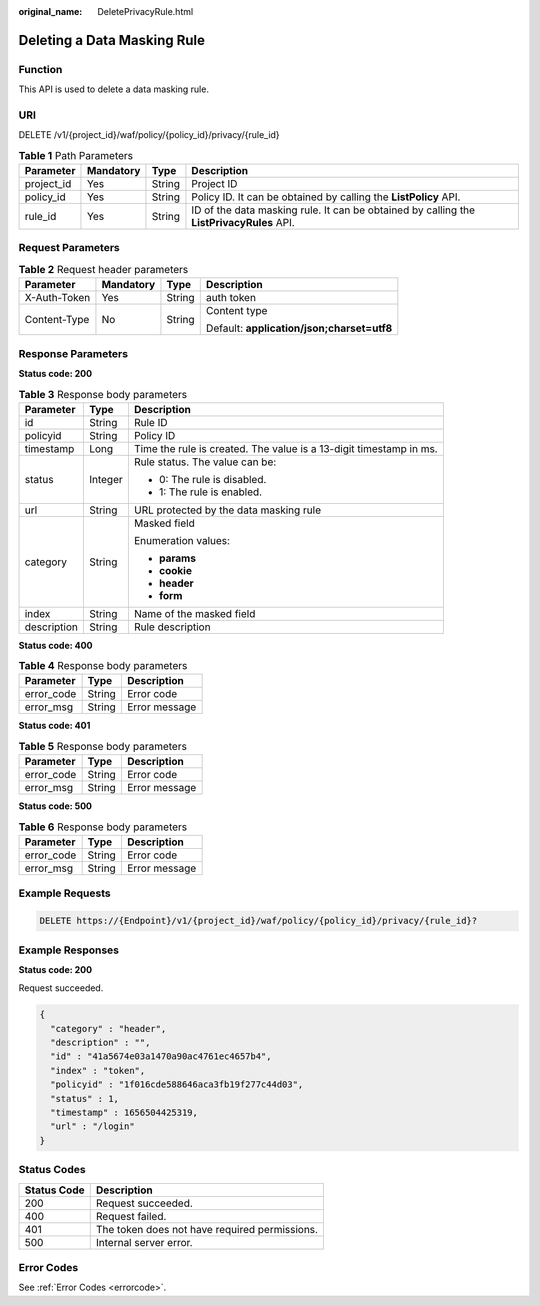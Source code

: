 :original_name: DeletePrivacyRule.html

.. _DeletePrivacyRule:

Deleting a Data Masking Rule
============================

Function
--------

This API is used to delete a data masking rule.

URI
---

DELETE /v1/{project_id}/waf/policy/{policy_id}/privacy/{rule_id}

.. table:: **Table 1** Path Parameters

   +------------+-----------+--------+------------------------------------------------------------------------------------------+
   | Parameter  | Mandatory | Type   | Description                                                                              |
   +============+===========+========+==========================================================================================+
   | project_id | Yes       | String | Project ID                                                                               |
   +------------+-----------+--------+------------------------------------------------------------------------------------------+
   | policy_id  | Yes       | String | Policy ID. It can be obtained by calling the **ListPolicy** API.                         |
   +------------+-----------+--------+------------------------------------------------------------------------------------------+
   | rule_id    | Yes       | String | ID of the data masking rule. It can be obtained by calling the **ListPrivacyRules** API. |
   +------------+-----------+--------+------------------------------------------------------------------------------------------+

Request Parameters
------------------

.. table:: **Table 2** Request header parameters

   +-----------------+-----------------+-----------------+--------------------------------------------+
   | Parameter       | Mandatory       | Type            | Description                                |
   +=================+=================+=================+============================================+
   | X-Auth-Token    | Yes             | String          | auth token                                 |
   +-----------------+-----------------+-----------------+--------------------------------------------+
   | Content-Type    | No              | String          | Content type                               |
   |                 |                 |                 |                                            |
   |                 |                 |                 | Default: **application/json;charset=utf8** |
   +-----------------+-----------------+-----------------+--------------------------------------------+

Response Parameters
-------------------

**Status code: 200**

.. table:: **Table 3** Response body parameters

   +-----------------------+-----------------------+--------------------------------------------------------------------+
   | Parameter             | Type                  | Description                                                        |
   +=======================+=======================+====================================================================+
   | id                    | String                | Rule ID                                                            |
   +-----------------------+-----------------------+--------------------------------------------------------------------+
   | policyid              | String                | Policy ID                                                          |
   +-----------------------+-----------------------+--------------------------------------------------------------------+
   | timestamp             | Long                  | Time the rule is created. The value is a 13-digit timestamp in ms. |
   +-----------------------+-----------------------+--------------------------------------------------------------------+
   | status                | Integer               | Rule status. The value can be:                                     |
   |                       |                       |                                                                    |
   |                       |                       | -  0: The rule is disabled.                                        |
   |                       |                       |                                                                    |
   |                       |                       | -  1: The rule is enabled.                                         |
   +-----------------------+-----------------------+--------------------------------------------------------------------+
   | url                   | String                | URL protected by the data masking rule                             |
   +-----------------------+-----------------------+--------------------------------------------------------------------+
   | category              | String                | Masked field                                                       |
   |                       |                       |                                                                    |
   |                       |                       | Enumeration values:                                                |
   |                       |                       |                                                                    |
   |                       |                       | -  **params**                                                      |
   |                       |                       |                                                                    |
   |                       |                       | -  **cookie**                                                      |
   |                       |                       |                                                                    |
   |                       |                       | -  **header**                                                      |
   |                       |                       |                                                                    |
   |                       |                       | -  **form**                                                        |
   +-----------------------+-----------------------+--------------------------------------------------------------------+
   | index                 | String                | Name of the masked field                                           |
   +-----------------------+-----------------------+--------------------------------------------------------------------+
   | description           | String                | Rule description                                                   |
   +-----------------------+-----------------------+--------------------------------------------------------------------+

**Status code: 400**

.. table:: **Table 4** Response body parameters

   ========== ====== =============
   Parameter  Type   Description
   ========== ====== =============
   error_code String Error code
   error_msg  String Error message
   ========== ====== =============

**Status code: 401**

.. table:: **Table 5** Response body parameters

   ========== ====== =============
   Parameter  Type   Description
   ========== ====== =============
   error_code String Error code
   error_msg  String Error message
   ========== ====== =============

**Status code: 500**

.. table:: **Table 6** Response body parameters

   ========== ====== =============
   Parameter  Type   Description
   ========== ====== =============
   error_code String Error code
   error_msg  String Error message
   ========== ====== =============

Example Requests
----------------

.. code-block:: text

   DELETE https://{Endpoint}/v1/{project_id}/waf/policy/{policy_id}/privacy/{rule_id}?

Example Responses
-----------------

**Status code: 200**

Request succeeded.

.. code-block::

   {
     "category" : "header",
     "description" : "",
     "id" : "41a5674e03a1470a90ac4761ec4657b4",
     "index" : "token",
     "policyid" : "1f016cde588646aca3fb19f277c44d03",
     "status" : 1,
     "timestamp" : 1656504425319,
     "url" : "/login"
   }

Status Codes
------------

=========== =============================================
Status Code Description
=========== =============================================
200         Request succeeded.
400         Request failed.
401         The token does not have required permissions.
500         Internal server error.
=========== =============================================

Error Codes
-----------

See :ref:`Error Codes <errorcode>`.
